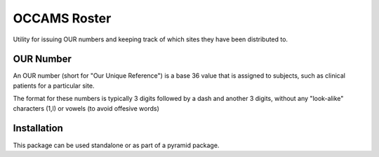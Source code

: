 OCCAMS Roster
=============

Utility for issuing OUR numbers and keeping track of which sites they have been
distributed to.

OUR Number
----------

An OUR number (short for "Our Unique Reference") is a base 36 value that is
assigned to subjects, such as clinical patients for a particular site.

The format for these numbers is typically 3 digits followed by a dash and
another 3 digits, without any "look-alike" characters (1,l) or vowels
(to avoid offesive words)


Installation
------------

This package can be used standalone or as part of a pyramid package.
